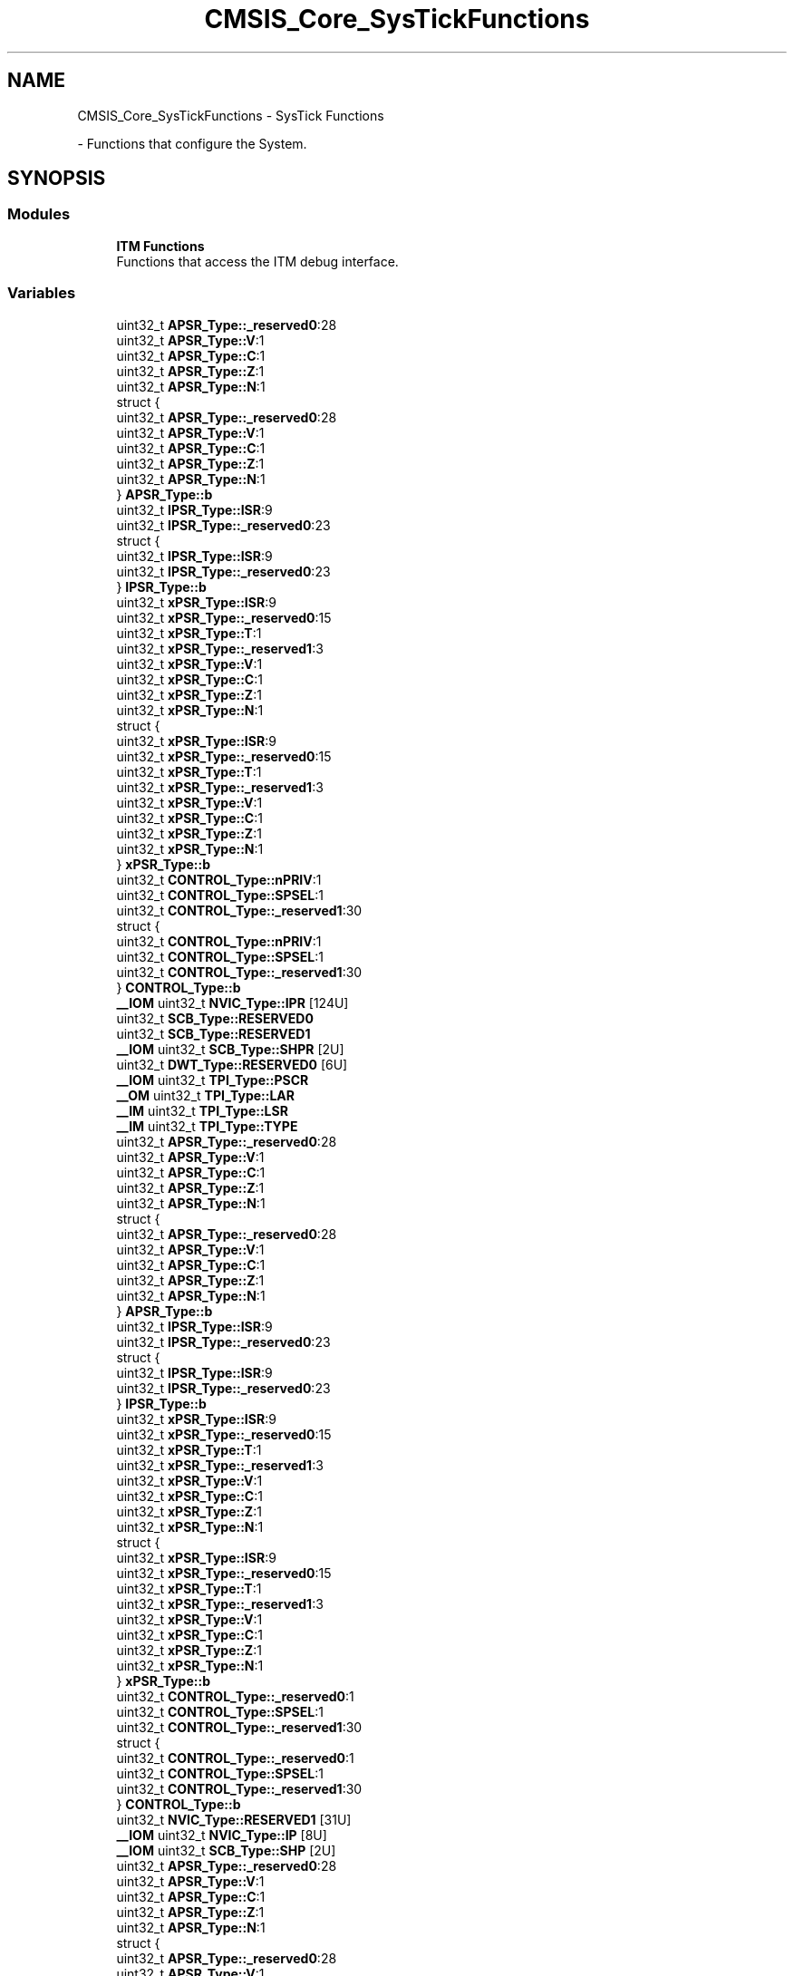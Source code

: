 .TH "CMSIS_Core_SysTickFunctions" 3 "Version 1.0.0" "Radar" \" -*- nroff -*-
.ad l
.nh
.SH NAME
CMSIS_Core_SysTickFunctions \- SysTick Functions
.PP
 \- Functions that configure the System\&.  

.SH SYNOPSIS
.br
.PP
.SS "Modules"

.in +1c
.ti -1c
.RI "\fBITM Functions\fP"
.br
.RI "Functions that access the ITM debug interface\&. "
.in -1c
.SS "Variables"

.in +1c
.ti -1c
.RI "uint32_t \fBAPSR_Type::_reserved0\fP:28"
.br
.ti -1c
.RI "uint32_t \fBAPSR_Type::V\fP:1"
.br
.ti -1c
.RI "uint32_t \fBAPSR_Type::C\fP:1"
.br
.ti -1c
.RI "uint32_t \fBAPSR_Type::Z\fP:1"
.br
.ti -1c
.RI "uint32_t \fBAPSR_Type::N\fP:1"
.br
.ti -1c
.RI "struct {"
.br
.ti -1c
.RI "   uint32_t \fBAPSR_Type::_reserved0\fP:28"
.br
.ti -1c
.RI "   uint32_t \fBAPSR_Type::V\fP:1"
.br
.ti -1c
.RI "   uint32_t \fBAPSR_Type::C\fP:1"
.br
.ti -1c
.RI "   uint32_t \fBAPSR_Type::Z\fP:1"
.br
.ti -1c
.RI "   uint32_t \fBAPSR_Type::N\fP:1"
.br
.ti -1c
.RI "} \fBAPSR_Type::b\fP"
.br
.ti -1c
.RI "uint32_t \fBIPSR_Type::ISR\fP:9"
.br
.ti -1c
.RI "uint32_t \fBIPSR_Type::_reserved0\fP:23"
.br
.ti -1c
.RI "struct {"
.br
.ti -1c
.RI "   uint32_t \fBIPSR_Type::ISR\fP:9"
.br
.ti -1c
.RI "   uint32_t \fBIPSR_Type::_reserved0\fP:23"
.br
.ti -1c
.RI "} \fBIPSR_Type::b\fP"
.br
.ti -1c
.RI "uint32_t \fBxPSR_Type::ISR\fP:9"
.br
.ti -1c
.RI "uint32_t \fBxPSR_Type::_reserved0\fP:15"
.br
.ti -1c
.RI "uint32_t \fBxPSR_Type::T\fP:1"
.br
.ti -1c
.RI "uint32_t \fBxPSR_Type::_reserved1\fP:3"
.br
.ti -1c
.RI "uint32_t \fBxPSR_Type::V\fP:1"
.br
.ti -1c
.RI "uint32_t \fBxPSR_Type::C\fP:1"
.br
.ti -1c
.RI "uint32_t \fBxPSR_Type::Z\fP:1"
.br
.ti -1c
.RI "uint32_t \fBxPSR_Type::N\fP:1"
.br
.ti -1c
.RI "struct {"
.br
.ti -1c
.RI "   uint32_t \fBxPSR_Type::ISR\fP:9"
.br
.ti -1c
.RI "   uint32_t \fBxPSR_Type::_reserved0\fP:15"
.br
.ti -1c
.RI "   uint32_t \fBxPSR_Type::T\fP:1"
.br
.ti -1c
.RI "   uint32_t \fBxPSR_Type::_reserved1\fP:3"
.br
.ti -1c
.RI "   uint32_t \fBxPSR_Type::V\fP:1"
.br
.ti -1c
.RI "   uint32_t \fBxPSR_Type::C\fP:1"
.br
.ti -1c
.RI "   uint32_t \fBxPSR_Type::Z\fP:1"
.br
.ti -1c
.RI "   uint32_t \fBxPSR_Type::N\fP:1"
.br
.ti -1c
.RI "} \fBxPSR_Type::b\fP"
.br
.ti -1c
.RI "uint32_t \fBCONTROL_Type::nPRIV\fP:1"
.br
.ti -1c
.RI "uint32_t \fBCONTROL_Type::SPSEL\fP:1"
.br
.ti -1c
.RI "uint32_t \fBCONTROL_Type::_reserved1\fP:30"
.br
.ti -1c
.RI "struct {"
.br
.ti -1c
.RI "   uint32_t \fBCONTROL_Type::nPRIV\fP:1"
.br
.ti -1c
.RI "   uint32_t \fBCONTROL_Type::SPSEL\fP:1"
.br
.ti -1c
.RI "   uint32_t \fBCONTROL_Type::_reserved1\fP:30"
.br
.ti -1c
.RI "} \fBCONTROL_Type::b\fP"
.br
.ti -1c
.RI "\fB__IOM\fP uint32_t \fBNVIC_Type::IPR\fP [124U]"
.br
.ti -1c
.RI "uint32_t \fBSCB_Type::RESERVED0\fP"
.br
.ti -1c
.RI "uint32_t \fBSCB_Type::RESERVED1\fP"
.br
.ti -1c
.RI "\fB__IOM\fP uint32_t \fBSCB_Type::SHPR\fP [2U]"
.br
.ti -1c
.RI "uint32_t \fBDWT_Type::RESERVED0\fP [6U]"
.br
.ti -1c
.RI "\fB__IOM\fP uint32_t \fBTPI_Type::PSCR\fP"
.br
.ti -1c
.RI "\fB__OM\fP uint32_t \fBTPI_Type::LAR\fP"
.br
.ti -1c
.RI "\fB__IM\fP uint32_t \fBTPI_Type::LSR\fP"
.br
.ti -1c
.RI "\fB__IM\fP uint32_t \fBTPI_Type::TYPE\fP"
.br
.ti -1c
.RI "uint32_t \fBAPSR_Type::_reserved0\fP:28"
.br
.ti -1c
.RI "uint32_t \fBAPSR_Type::V\fP:1"
.br
.ti -1c
.RI "uint32_t \fBAPSR_Type::C\fP:1"
.br
.ti -1c
.RI "uint32_t \fBAPSR_Type::Z\fP:1"
.br
.ti -1c
.RI "uint32_t \fBAPSR_Type::N\fP:1"
.br
.ti -1c
.RI "struct {"
.br
.ti -1c
.RI "   uint32_t \fBAPSR_Type::_reserved0\fP:28"
.br
.ti -1c
.RI "   uint32_t \fBAPSR_Type::V\fP:1"
.br
.ti -1c
.RI "   uint32_t \fBAPSR_Type::C\fP:1"
.br
.ti -1c
.RI "   uint32_t \fBAPSR_Type::Z\fP:1"
.br
.ti -1c
.RI "   uint32_t \fBAPSR_Type::N\fP:1"
.br
.ti -1c
.RI "} \fBAPSR_Type::b\fP"
.br
.ti -1c
.RI "uint32_t \fBIPSR_Type::ISR\fP:9"
.br
.ti -1c
.RI "uint32_t \fBIPSR_Type::_reserved0\fP:23"
.br
.ti -1c
.RI "struct {"
.br
.ti -1c
.RI "   uint32_t \fBIPSR_Type::ISR\fP:9"
.br
.ti -1c
.RI "   uint32_t \fBIPSR_Type::_reserved0\fP:23"
.br
.ti -1c
.RI "} \fBIPSR_Type::b\fP"
.br
.ti -1c
.RI "uint32_t \fBxPSR_Type::ISR\fP:9"
.br
.ti -1c
.RI "uint32_t \fBxPSR_Type::_reserved0\fP:15"
.br
.ti -1c
.RI "uint32_t \fBxPSR_Type::T\fP:1"
.br
.ti -1c
.RI "uint32_t \fBxPSR_Type::_reserved1\fP:3"
.br
.ti -1c
.RI "uint32_t \fBxPSR_Type::V\fP:1"
.br
.ti -1c
.RI "uint32_t \fBxPSR_Type::C\fP:1"
.br
.ti -1c
.RI "uint32_t \fBxPSR_Type::Z\fP:1"
.br
.ti -1c
.RI "uint32_t \fBxPSR_Type::N\fP:1"
.br
.ti -1c
.RI "struct {"
.br
.ti -1c
.RI "   uint32_t \fBxPSR_Type::ISR\fP:9"
.br
.ti -1c
.RI "   uint32_t \fBxPSR_Type::_reserved0\fP:15"
.br
.ti -1c
.RI "   uint32_t \fBxPSR_Type::T\fP:1"
.br
.ti -1c
.RI "   uint32_t \fBxPSR_Type::_reserved1\fP:3"
.br
.ti -1c
.RI "   uint32_t \fBxPSR_Type::V\fP:1"
.br
.ti -1c
.RI "   uint32_t \fBxPSR_Type::C\fP:1"
.br
.ti -1c
.RI "   uint32_t \fBxPSR_Type::Z\fP:1"
.br
.ti -1c
.RI "   uint32_t \fBxPSR_Type::N\fP:1"
.br
.ti -1c
.RI "} \fBxPSR_Type::b\fP"
.br
.ti -1c
.RI "uint32_t \fBCONTROL_Type::_reserved0\fP:1"
.br
.ti -1c
.RI "uint32_t \fBCONTROL_Type::SPSEL\fP:1"
.br
.ti -1c
.RI "uint32_t \fBCONTROL_Type::_reserved1\fP:30"
.br
.ti -1c
.RI "struct {"
.br
.ti -1c
.RI "   uint32_t \fBCONTROL_Type::_reserved0\fP:1"
.br
.ti -1c
.RI "   uint32_t \fBCONTROL_Type::SPSEL\fP:1"
.br
.ti -1c
.RI "   uint32_t \fBCONTROL_Type::_reserved1\fP:30"
.br
.ti -1c
.RI "} \fBCONTROL_Type::b\fP"
.br
.ti -1c
.RI "uint32_t \fBNVIC_Type::RESERVED1\fP [31U]"
.br
.ti -1c
.RI "\fB__IOM\fP uint32_t \fBNVIC_Type::IP\fP [8U]"
.br
.ti -1c
.RI "\fB__IOM\fP uint32_t \fBSCB_Type::SHP\fP [2U]"
.br
.ti -1c
.RI "uint32_t \fBAPSR_Type::_reserved0\fP:28"
.br
.ti -1c
.RI "uint32_t \fBAPSR_Type::V\fP:1"
.br
.ti -1c
.RI "uint32_t \fBAPSR_Type::C\fP:1"
.br
.ti -1c
.RI "uint32_t \fBAPSR_Type::Z\fP:1"
.br
.ti -1c
.RI "uint32_t \fBAPSR_Type::N\fP:1"
.br
.ti -1c
.RI "struct {"
.br
.ti -1c
.RI "   uint32_t \fBAPSR_Type::_reserved0\fP:28"
.br
.ti -1c
.RI "   uint32_t \fBAPSR_Type::V\fP:1"
.br
.ti -1c
.RI "   uint32_t \fBAPSR_Type::C\fP:1"
.br
.ti -1c
.RI "   uint32_t \fBAPSR_Type::Z\fP:1"
.br
.ti -1c
.RI "   uint32_t \fBAPSR_Type::N\fP:1"
.br
.ti -1c
.RI "} \fBAPSR_Type::b\fP"
.br
.ti -1c
.RI "uint32_t \fBIPSR_Type::ISR\fP:9"
.br
.ti -1c
.RI "uint32_t \fBIPSR_Type::_reserved0\fP:23"
.br
.ti -1c
.RI "struct {"
.br
.ti -1c
.RI "   uint32_t \fBIPSR_Type::ISR\fP:9"
.br
.ti -1c
.RI "   uint32_t \fBIPSR_Type::_reserved0\fP:23"
.br
.ti -1c
.RI "} \fBIPSR_Type::b\fP"
.br
.ti -1c
.RI "uint32_t \fBxPSR_Type::ISR\fP:9"
.br
.ti -1c
.RI "uint32_t \fBxPSR_Type::_reserved0\fP:15"
.br
.ti -1c
.RI "uint32_t \fBxPSR_Type::T\fP:1"
.br
.ti -1c
.RI "uint32_t \fBxPSR_Type::_reserved1\fP:3"
.br
.ti -1c
.RI "uint32_t \fBxPSR_Type::V\fP:1"
.br
.ti -1c
.RI "uint32_t \fBxPSR_Type::C\fP:1"
.br
.ti -1c
.RI "uint32_t \fBxPSR_Type::Z\fP:1"
.br
.ti -1c
.RI "uint32_t \fBxPSR_Type::N\fP:1"
.br
.ti -1c
.RI "struct {"
.br
.ti -1c
.RI "   uint32_t \fBxPSR_Type::ISR\fP:9"
.br
.ti -1c
.RI "   uint32_t \fBxPSR_Type::_reserved0\fP:15"
.br
.ti -1c
.RI "   uint32_t \fBxPSR_Type::T\fP:1"
.br
.ti -1c
.RI "   uint32_t \fBxPSR_Type::_reserved1\fP:3"
.br
.ti -1c
.RI "   uint32_t \fBxPSR_Type::V\fP:1"
.br
.ti -1c
.RI "   uint32_t \fBxPSR_Type::C\fP:1"
.br
.ti -1c
.RI "   uint32_t \fBxPSR_Type::Z\fP:1"
.br
.ti -1c
.RI "   uint32_t \fBxPSR_Type::N\fP:1"
.br
.ti -1c
.RI "} \fBxPSR_Type::b\fP"
.br
.ti -1c
.RI "uint32_t \fBCONTROL_Type::nPRIV\fP:1"
.br
.ti -1c
.RI "uint32_t \fBCONTROL_Type::SPSEL\fP:1"
.br
.ti -1c
.RI "uint32_t \fBCONTROL_Type::_reserved1\fP:30"
.br
.ti -1c
.RI "struct {"
.br
.ti -1c
.RI "   uint32_t \fBCONTROL_Type::nPRIV\fP:1"
.br
.ti -1c
.RI "   uint32_t \fBCONTROL_Type::SPSEL\fP:1"
.br
.ti -1c
.RI "   uint32_t \fBCONTROL_Type::_reserved1\fP:30"
.br
.ti -1c
.RI "} \fBCONTROL_Type::b\fP"
.br
.ti -1c
.RI "uint32_t \fBAPSR_Type::_reserved0\fP:28"
.br
.ti -1c
.RI "uint32_t \fBAPSR_Type::V\fP:1"
.br
.ti -1c
.RI "uint32_t \fBAPSR_Type::C\fP:1"
.br
.ti -1c
.RI "uint32_t \fBAPSR_Type::Z\fP:1"
.br
.ti -1c
.RI "uint32_t \fBAPSR_Type::N\fP:1"
.br
.ti -1c
.RI "struct {"
.br
.ti -1c
.RI "   uint32_t \fBAPSR_Type::_reserved0\fP:28"
.br
.ti -1c
.RI "   uint32_t \fBAPSR_Type::V\fP:1"
.br
.ti -1c
.RI "   uint32_t \fBAPSR_Type::C\fP:1"
.br
.ti -1c
.RI "   uint32_t \fBAPSR_Type::Z\fP:1"
.br
.ti -1c
.RI "   uint32_t \fBAPSR_Type::N\fP:1"
.br
.ti -1c
.RI "} \fBAPSR_Type::b\fP"
.br
.ti -1c
.RI "uint32_t \fBIPSR_Type::ISR\fP:9"
.br
.ti -1c
.RI "uint32_t \fBIPSR_Type::_reserved0\fP:23"
.br
.ti -1c
.RI "struct {"
.br
.ti -1c
.RI "   uint32_t \fBIPSR_Type::ISR\fP:9"
.br
.ti -1c
.RI "   uint32_t \fBIPSR_Type::_reserved0\fP:23"
.br
.ti -1c
.RI "} \fBIPSR_Type::b\fP"
.br
.ti -1c
.RI "uint32_t \fBxPSR_Type::ISR\fP:9"
.br
.ti -1c
.RI "uint32_t \fBxPSR_Type::_reserved0\fP:15"
.br
.ti -1c
.RI "uint32_t \fBxPSR_Type::T\fP:1"
.br
.ti -1c
.RI "uint32_t \fBxPSR_Type::_reserved1\fP:3"
.br
.ti -1c
.RI "uint32_t \fBxPSR_Type::V\fP:1"
.br
.ti -1c
.RI "uint32_t \fBxPSR_Type::C\fP:1"
.br
.ti -1c
.RI "uint32_t \fBxPSR_Type::Z\fP:1"
.br
.ti -1c
.RI "uint32_t \fBxPSR_Type::N\fP:1"
.br
.ti -1c
.RI "struct {"
.br
.ti -1c
.RI "   uint32_t \fBxPSR_Type::ISR\fP:9"
.br
.ti -1c
.RI "   uint32_t \fBxPSR_Type::_reserved0\fP:15"
.br
.ti -1c
.RI "   uint32_t \fBxPSR_Type::T\fP:1"
.br
.ti -1c
.RI "   uint32_t \fBxPSR_Type::_reserved1\fP:3"
.br
.ti -1c
.RI "   uint32_t \fBxPSR_Type::V\fP:1"
.br
.ti -1c
.RI "   uint32_t \fBxPSR_Type::C\fP:1"
.br
.ti -1c
.RI "   uint32_t \fBxPSR_Type::Z\fP:1"
.br
.ti -1c
.RI "   uint32_t \fBxPSR_Type::N\fP:1"
.br
.ti -1c
.RI "} \fBxPSR_Type::b\fP"
.br
.ti -1c
.RI "uint32_t \fBCONTROL_Type::_reserved0\fP:1"
.br
.ti -1c
.RI "uint32_t \fBCONTROL_Type::SPSEL\fP:1"
.br
.ti -1c
.RI "uint32_t \fBCONTROL_Type::_reserved1\fP:30"
.br
.ti -1c
.RI "struct {"
.br
.ti -1c
.RI "   uint32_t \fBCONTROL_Type::_reserved0\fP:1"
.br
.ti -1c
.RI "   uint32_t \fBCONTROL_Type::SPSEL\fP:1"
.br
.ti -1c
.RI "   uint32_t \fBCONTROL_Type::_reserved1\fP:30"
.br
.ti -1c
.RI "} \fBCONTROL_Type::b\fP"
.br
.ti -1c
.RI "uint32_t \fBAPSR_Type::_reserved0\fP:28"
.br
.ti -1c
.RI "uint32_t \fBAPSR_Type::V\fP:1"
.br
.ti -1c
.RI "uint32_t \fBAPSR_Type::C\fP:1"
.br
.ti -1c
.RI "uint32_t \fBAPSR_Type::Z\fP:1"
.br
.ti -1c
.RI "uint32_t \fBAPSR_Type::N\fP:1"
.br
.ti -1c
.RI "struct {"
.br
.ti -1c
.RI "   uint32_t \fBAPSR_Type::_reserved0\fP:28"
.br
.ti -1c
.RI "   uint32_t \fBAPSR_Type::V\fP:1"
.br
.ti -1c
.RI "   uint32_t \fBAPSR_Type::C\fP:1"
.br
.ti -1c
.RI "   uint32_t \fBAPSR_Type::Z\fP:1"
.br
.ti -1c
.RI "   uint32_t \fBAPSR_Type::N\fP:1"
.br
.ti -1c
.RI "} \fBAPSR_Type::b\fP"
.br
.ti -1c
.RI "uint32_t \fBIPSR_Type::ISR\fP:9"
.br
.ti -1c
.RI "uint32_t \fBIPSR_Type::_reserved0\fP:23"
.br
.ti -1c
.RI "struct {"
.br
.ti -1c
.RI "   uint32_t \fBIPSR_Type::ISR\fP:9"
.br
.ti -1c
.RI "   uint32_t \fBIPSR_Type::_reserved0\fP:23"
.br
.ti -1c
.RI "} \fBIPSR_Type::b\fP"
.br
.ti -1c
.RI "uint32_t \fBxPSR_Type::ISR\fP:9"
.br
.ti -1c
.RI "uint32_t \fBxPSR_Type::_reserved0\fP:15"
.br
.ti -1c
.RI "uint32_t \fBxPSR_Type::T\fP:1"
.br
.ti -1c
.RI "uint32_t \fBxPSR_Type::_reserved1\fP:3"
.br
.ti -1c
.RI "uint32_t \fBxPSR_Type::V\fP:1"
.br
.ti -1c
.RI "uint32_t \fBxPSR_Type::C\fP:1"
.br
.ti -1c
.RI "uint32_t \fBxPSR_Type::Z\fP:1"
.br
.ti -1c
.RI "uint32_t \fBxPSR_Type::N\fP:1"
.br
.ti -1c
.RI "struct {"
.br
.ti -1c
.RI "   uint32_t \fBxPSR_Type::ISR\fP:9"
.br
.ti -1c
.RI "   uint32_t \fBxPSR_Type::_reserved0\fP:15"
.br
.ti -1c
.RI "   uint32_t \fBxPSR_Type::T\fP:1"
.br
.ti -1c
.RI "   uint32_t \fBxPSR_Type::_reserved1\fP:3"
.br
.ti -1c
.RI "   uint32_t \fBxPSR_Type::V\fP:1"
.br
.ti -1c
.RI "   uint32_t \fBxPSR_Type::C\fP:1"
.br
.ti -1c
.RI "   uint32_t \fBxPSR_Type::Z\fP:1"
.br
.ti -1c
.RI "   uint32_t \fBxPSR_Type::N\fP:1"
.br
.ti -1c
.RI "} \fBxPSR_Type::b\fP"
.br
.ti -1c
.RI "uint32_t \fBCONTROL_Type::nPRIV\fP:1"
.br
.ti -1c
.RI "uint32_t \fBCONTROL_Type::SPSEL\fP:1"
.br
.ti -1c
.RI "uint32_t \fBCONTROL_Type::_reserved1\fP:30"
.br
.ti -1c
.RI "struct {"
.br
.ti -1c
.RI "   uint32_t \fBCONTROL_Type::nPRIV\fP:1"
.br
.ti -1c
.RI "   uint32_t \fBCONTROL_Type::SPSEL\fP:1"
.br
.ti -1c
.RI "   uint32_t \fBCONTROL_Type::_reserved1\fP:30"
.br
.ti -1c
.RI "} \fBCONTROL_Type::b\fP"
.br
.ti -1c
.RI "\fB__IM\fP uint32_t \fBTPI_Type::ITFTTD0\fP"
.br
.ti -1c
.RI "\fB__IOM\fP uint32_t \fBTPI_Type::ITATBCTR2\fP"
.br
.ti -1c
.RI "\fB__IM\fP uint32_t \fBTPI_Type::ITFTTD1\fP"
.br
.ti -1c
.RI "uint32_t \fBAPSR_Type::_reserved0\fP:28"
.br
.ti -1c
.RI "uint32_t \fBAPSR_Type::V\fP:1"
.br
.ti -1c
.RI "uint32_t \fBAPSR_Type::C\fP:1"
.br
.ti -1c
.RI "uint32_t \fBAPSR_Type::Z\fP:1"
.br
.ti -1c
.RI "uint32_t \fBAPSR_Type::N\fP:1"
.br
.ti -1c
.RI "struct {"
.br
.ti -1c
.RI "   uint32_t \fBAPSR_Type::_reserved0\fP:28"
.br
.ti -1c
.RI "   uint32_t \fBAPSR_Type::V\fP:1"
.br
.ti -1c
.RI "   uint32_t \fBAPSR_Type::C\fP:1"
.br
.ti -1c
.RI "   uint32_t \fBAPSR_Type::Z\fP:1"
.br
.ti -1c
.RI "   uint32_t \fBAPSR_Type::N\fP:1"
.br
.ti -1c
.RI "} \fBAPSR_Type::b\fP"
.br
.ti -1c
.RI "uint32_t \fBIPSR_Type::ISR\fP:9"
.br
.ti -1c
.RI "uint32_t \fBIPSR_Type::_reserved0\fP:23"
.br
.ti -1c
.RI "struct {"
.br
.ti -1c
.RI "   uint32_t \fBIPSR_Type::ISR\fP:9"
.br
.ti -1c
.RI "   uint32_t \fBIPSR_Type::_reserved0\fP:23"
.br
.ti -1c
.RI "} \fBIPSR_Type::b\fP"
.br
.ti -1c
.RI "uint32_t \fBxPSR_Type::ISR\fP:9"
.br
.ti -1c
.RI "uint32_t \fBxPSR_Type::_reserved0\fP:15"
.br
.ti -1c
.RI "uint32_t \fBxPSR_Type::T\fP:1"
.br
.ti -1c
.RI "uint32_t \fBxPSR_Type::_reserved1\fP:3"
.br
.ti -1c
.RI "uint32_t \fBxPSR_Type::V\fP:1"
.br
.ti -1c
.RI "uint32_t \fBxPSR_Type::C\fP:1"
.br
.ti -1c
.RI "uint32_t \fBxPSR_Type::Z\fP:1"
.br
.ti -1c
.RI "uint32_t \fBxPSR_Type::N\fP:1"
.br
.ti -1c
.RI "struct {"
.br
.ti -1c
.RI "   uint32_t \fBxPSR_Type::ISR\fP:9"
.br
.ti -1c
.RI "   uint32_t \fBxPSR_Type::_reserved0\fP:15"
.br
.ti -1c
.RI "   uint32_t \fBxPSR_Type::T\fP:1"
.br
.ti -1c
.RI "   uint32_t \fBxPSR_Type::_reserved1\fP:3"
.br
.ti -1c
.RI "   uint32_t \fBxPSR_Type::V\fP:1"
.br
.ti -1c
.RI "   uint32_t \fBxPSR_Type::C\fP:1"
.br
.ti -1c
.RI "   uint32_t \fBxPSR_Type::Z\fP:1"
.br
.ti -1c
.RI "   uint32_t \fBxPSR_Type::N\fP:1"
.br
.ti -1c
.RI "} \fBxPSR_Type::b\fP"
.br
.ti -1c
.RI "uint32_t \fBCONTROL_Type::_reserved0\fP:1"
.br
.ti -1c
.RI "uint32_t \fBCONTROL_Type::SPSEL\fP:1"
.br
.ti -1c
.RI "uint32_t \fBCONTROL_Type::_reserved1\fP:30"
.br
.ti -1c
.RI "struct {"
.br
.ti -1c
.RI "   uint32_t \fBCONTROL_Type::_reserved0\fP:1"
.br
.ti -1c
.RI "   uint32_t \fBCONTROL_Type::SPSEL\fP:1"
.br
.ti -1c
.RI "   uint32_t \fBCONTROL_Type::_reserved1\fP:30"
.br
.ti -1c
.RI "} \fBCONTROL_Type::b\fP"
.br
.ti -1c
.RI "\fB__IOM\fP uint32_t \fBSCB_Type::SFCR\fP"
.br
.in -1c
.SH "Detailed Description"
.PP 
Functions that configure the System\&. 


.SH "Variable Documentation"
.PP 
.SS "uint32_t  { \&.\&.\&. } ::_reserved0"
bit: 0\&.\&.27 Reserved 
.SS "uint32_t  { \&.\&.\&. } ::_reserved0"
bit: 9\&.\&.31 Reserved 
.SS "uint32_t  { \&.\&.\&. } ::_reserved0"
bit: 9\&.\&.23 Reserved 
.SS "uint32_t  { \&.\&.\&. } ::_reserved0"
bit: 0\&.\&.27 Reserved 
.SS "uint32_t  { \&.\&.\&. } ::_reserved0"
bit: 9\&.\&.31 Reserved 
.SS "uint32_t  { \&.\&.\&. } ::_reserved0"
bit: 9\&.\&.23 Reserved 
.SS "uint32_t CONTROL_Type::_reserved0"
bit: 0 Reserved
.PP
bit: 3\&.\&.31 Reserved 
.SS "uint32_t  { \&.\&.\&. } ::_reserved0"
bit: 0 Reserved 
.SS "uint32_t  { \&.\&.\&. } ::_reserved0"
bit: 0\&.\&.27 Reserved 
.SS "uint32_t  { \&.\&.\&. } ::_reserved0"
bit: 9\&.\&.31 Reserved 
.SS "uint32_t  { \&.\&.\&. } ::_reserved0"
bit: 9\&.\&.23 Reserved 
.SS "uint32_t  { \&.\&.\&. } ::_reserved0"
bit: 0\&.\&.27 Reserved 
.SS "uint32_t  { \&.\&.\&. } ::_reserved0"
bit: 9\&.\&.31 Reserved 
.SS "uint32_t  { \&.\&.\&. } ::_reserved0"
bit: 9\&.\&.23 Reserved 
.SS "uint32_t  { \&.\&.\&. } ::_reserved0"
bit: 0 Reserved 
.SS "uint32_t  { \&.\&.\&. } ::_reserved0"
bit: 0\&.\&.27 Reserved 
.SS "uint32_t  { \&.\&.\&. } ::_reserved0"
bit: 9\&.\&.31 Reserved 
.SS "uint32_t  { \&.\&.\&. } ::_reserved0"
bit: 9\&.\&.23 Reserved 
.SS "uint32_t  { \&.\&.\&. } ::_reserved0"
bit: 0\&.\&.27 Reserved 
.SS "uint32_t  { \&.\&.\&. } ::_reserved0"
bit: 9\&.\&.31 Reserved 
.SS "uint32_t  { \&.\&.\&. } ::_reserved0"
bit: 9\&.\&.23 Reserved 
.SS "uint32_t  { \&.\&.\&. } ::_reserved0"
bit: 0 Reserved 
.SS "uint32_t  { \&.\&.\&. } ::_reserved1"
bit: 25\&.\&.27 Reserved 
.SS "uint32_t  { \&.\&.\&. } ::_reserved1"
bit: 2\&.\&.31 Reserved 
.SS "uint32_t  { \&.\&.\&. } ::_reserved1"
bit: 25\&.\&.27 Reserved 
.SS "uint32_t  { \&.\&.\&. } ::_reserved1"
bit: 2\&.\&.31 Reserved 
.SS "uint32_t  { \&.\&.\&. } ::_reserved1"
bit: 25\&.\&.27 Reserved 
.SS "uint32_t  { \&.\&.\&. } ::_reserved1"
bit: 2\&.\&.31 Reserved 
.SS "uint32_t  { \&.\&.\&. } ::_reserved1"
bit: 25\&.\&.27 Reserved 
.SS "uint32_t  { \&.\&.\&. } ::_reserved1"
bit: 2\&.\&.31 Reserved 
.SS "uint32_t  { \&.\&.\&. } ::_reserved1"
bit: 25\&.\&.27 Reserved 
.SS "uint32_t  { \&.\&.\&. } ::_reserved1"
bit: 2\&.\&.31 Reserved 
.SS "uint32_t  { \&.\&.\&. } ::_reserved1"
bit: 25\&.\&.27 Reserved 
.SS "uint32_t  { \&.\&.\&. } ::_reserved1"
bit: 2\&.\&.31 Reserved 
.SS "struct  { \&.\&.\&. }  APSR_Type::b"
Structure used for bit access 
.SS "struct  { \&.\&.\&. }  IPSR_Type::b"
Structure used for bit access 
.SS "struct  { \&.\&.\&. }  xPSR_Type::b"
Structure used for bit access 
.SS "struct  { \&.\&.\&. }  CONTROL_Type::b"
Structure used for bit access 
.SS "struct  { \&.\&.\&. }  APSR_Type::b"
Structure used for bit access 
.SS "struct  { \&.\&.\&. }  IPSR_Type::b"
Structure used for bit access 
.SS "struct  { \&.\&.\&. }  xPSR_Type::b"
Structure used for bit access 
.SS "struct  { \&.\&.\&. }  CONTROL_Type::b"
Structure used for bit access 
.SS "struct  { \&.\&.\&. }  APSR_Type::b"
Structure used for bit access 
.SS "struct  { \&.\&.\&. }  IPSR_Type::b"
Structure used for bit access 
.SS "struct  { \&.\&.\&. }  xPSR_Type::b"
Structure used for bit access 
.SS "struct  { \&.\&.\&. }  CONTROL_Type::b"
Structure used for bit access 
.SS "struct  { \&.\&.\&. }  APSR_Type::b"
Structure used for bit access 
.SS "struct  { \&.\&.\&. }  IPSR_Type::b"
Structure used for bit access 
.SS "struct  { \&.\&.\&. }  xPSR_Type::b"
Structure used for bit access 
.SS "struct  { \&.\&.\&. }  CONTROL_Type::b"
Structure used for bit access 
.SS "struct  { \&.\&.\&. }  APSR_Type::b"
Structure used for bit access 
.SS "struct  { \&.\&.\&. }  IPSR_Type::b"
Structure used for bit access 
.SS "struct  { \&.\&.\&. }  xPSR_Type::b"
Structure used for bit access 
.SS "struct  { \&.\&.\&. }  CONTROL_Type::b"
Structure used for bit access 
.SS "struct  { \&.\&.\&. }  APSR_Type::b"
Structure used for bit access 
.SS "struct  { \&.\&.\&. }  IPSR_Type::b"
Structure used for bit access 
.SS "struct  { \&.\&.\&. }  xPSR_Type::b"
Structure used for bit access 
.SS "struct  { \&.\&.\&. }  CONTROL_Type::b"
Structure used for bit access 
.SS "uint32_t  { \&.\&.\&. } ::C"
bit: 29 Carry condition code flag 
.SS "uint32_t  { \&.\&.\&. } ::C"
bit: 29 Carry condition code flag 
.SS "uint32_t  { \&.\&.\&. } ::C"
bit: 29 Carry condition code flag 
.SS "uint32_t  { \&.\&.\&. } ::C"
bit: 29 Carry condition code flag 
.SS "uint32_t  { \&.\&.\&. } ::C"
bit: 29 Carry condition code flag 
.SS "uint32_t  { \&.\&.\&. } ::C"
bit: 29 Carry condition code flag 
.SS "uint32_t  { \&.\&.\&. } ::C"
bit: 29 Carry condition code flag 
.SS "uint32_t  { \&.\&.\&. } ::C"
bit: 29 Carry condition code flag 
.SS "uint32_t  { \&.\&.\&. } ::C"
bit: 29 Carry condition code flag 
.SS "uint32_t  { \&.\&.\&. } ::C"
bit: 29 Carry condition code flag 
.SS "uint32_t  { \&.\&.\&. } ::C"
bit: 29 Carry condition code flag 
.SS "uint32_t  { \&.\&.\&. } ::C"
bit: 29 Carry condition code flag 
.SS "\fB__IOM\fP uint8_t NVIC_Type::IP"
Offset: 0x300 (R/W) Interrupt Priority Register
.PP
Offset: 0x300 (R/W) Interrupt Priority Register (8Bit wide) 
.SS "\fB__IOM\fP uint32_t NVIC_Type::IPR[124U]"
Offset: 0x300 (R/W) Interrupt Priority Register 
.SS "uint32_t  { \&.\&.\&. } ::ISR"
bit: 0\&.\&. 8 Exception number 
.SS "uint32_t  { \&.\&.\&. } ::ISR"
bit: 0\&.\&. 8 Exception number 
.SS "uint32_t  { \&.\&.\&. } ::ISR"
bit: 0\&.\&. 8 Exception number 
.SS "uint32_t  { \&.\&.\&. } ::ISR"
bit: 0\&.\&. 8 Exception number 
.SS "uint32_t  { \&.\&.\&. } ::ISR"
bit: 0\&.\&. 8 Exception number 
.SS "uint32_t  { \&.\&.\&. } ::ISR"
bit: 0\&.\&. 8 Exception number 
.SS "uint32_t  { \&.\&.\&. } ::ISR"
bit: 0\&.\&. 8 Exception number 
.SS "uint32_t  { \&.\&.\&. } ::ISR"
bit: 0\&.\&. 8 Exception number 
.SS "uint32_t  { \&.\&.\&. } ::ISR"
bit: 0\&.\&. 8 Exception number 
.SS "uint32_t  { \&.\&.\&. } ::ISR"
bit: 0\&.\&. 8 Exception number 
.SS "uint32_t  { \&.\&.\&. } ::ISR"
bit: 0\&.\&. 8 Exception number 
.SS "uint32_t  { \&.\&.\&. } ::ISR"
bit: 0\&.\&. 8 Exception number 
.SS "\fB__IOM\fP uint32_t TPI_Type::ITATBCTR2"
Offset: 0xEF0 (R/W) Integration Test ATB Control Register 2 
.SS "\fB__IM\fP uint32_t TPI_Type::ITFTTD0"
Offset: 0xEEC (R/ ) Integration Test FIFO Test Data 0 Register 
.SS "\fB__IM\fP uint32_t TPI_Type::ITFTTD1"
Offset: 0xEFC (R/ ) Integration Test FIFO Test Data 1 Register 
.SS "\fB__OM\fP uint32_t TPI_Type::LAR"
Offset: 0xFB0 ( /W) Software Lock Access Register 
.SS "\fB__IM\fP uint32_t TPI_Type::LSR"
Offset: 0xFB4 (R/ ) Software Lock Status Register 
.SS "uint32_t  { \&.\&.\&. } ::N"
bit: 31 Negative condition code flag 
.SS "uint32_t  { \&.\&.\&. } ::N"
bit: 31 Negative condition code flag 
.SS "uint32_t  { \&.\&.\&. } ::N"
bit: 31 Negative condition code flag 
.SS "uint32_t  { \&.\&.\&. } ::N"
bit: 31 Negative condition code flag 
.SS "uint32_t  { \&.\&.\&. } ::N"
bit: 31 Negative condition code flag 
.SS "uint32_t  { \&.\&.\&. } ::N"
bit: 31 Negative condition code flag 
.SS "uint32_t  { \&.\&.\&. } ::N"
bit: 31 Negative condition code flag 
.SS "uint32_t  { \&.\&.\&. } ::N"
bit: 31 Negative condition code flag 
.SS "uint32_t  { \&.\&.\&. } ::N"
bit: 31 Negative condition code flag 
.SS "uint32_t  { \&.\&.\&. } ::N"
bit: 31 Negative condition code flag 
.SS "uint32_t  { \&.\&.\&. } ::N"
bit: 31 Negative condition code flag 
.SS "uint32_t  { \&.\&.\&. } ::N"
bit: 31 Negative condition code flag 
.SS "uint32_t  { \&.\&.\&. } ::nPRIV"
bit: 0 Execution privilege in Thread mode 
.SS "uint32_t  { \&.\&.\&. } ::nPRIV"
bit: 0 Execution privilege in Thread mode 
.SS "uint32_t  { \&.\&.\&. } ::nPRIV"
bit: 0 Execution privilege in Thread mode 
.SS "\fB__IOM\fP uint32_t TPI_Type::PSCR"
Offset: 0x308 (R/W) Periodic Synchronization Control Register 
.SS "uint32_t SCB_Type::RESERVED0"

.SS "uint32_t DWT_Type::RESERVED0"

.SS "uint32_t SCB_Type::RESERVED1"

.SS "uint32_t NVIC_Type::RESERVED1"

.SS "\fB__IOM\fP uint32_t SCB_Type::SFCR"
Offset: 0x290 (R/W) Security Features Control Register 
.SS "\fB__IOM\fP uint8_t SCB_Type::SHP"
Offset: 0x01C (R/W) System Handlers Priority Registers\&. [0] is RESERVED
.PP
Offset: 0x018 (R/W) System Handlers Priority Registers (4-7, 8-11, 12-15) 
.SS "\fB__IOM\fP uint32_t SCB_Type::SHPR[2U]"
Offset: 0x01C (R/W) System Handlers Priority Registers\&. [0] is RESERVED 
.SS "uint32_t  { \&.\&.\&. } ::SPSEL"
bit: 1 Stack-pointer select 
.SS "uint32_t  { \&.\&.\&. } ::SPSEL"
bit: 1 Stack to be used 
.SS "uint32_t  { \&.\&.\&. } ::SPSEL"
bit: 1 Stack to be used 
.SS "uint32_t  { \&.\&.\&. } ::SPSEL"
bit: 1 Stack to be used 
.SS "uint32_t  { \&.\&.\&. } ::SPSEL"
bit: 1 Stack-pointer select 
.SS "uint32_t  { \&.\&.\&. } ::SPSEL"
bit: 1 Stack to be used 
.SS "uint32_t  { \&.\&.\&. } ::T"
bit: 24 Thumb bit (read 0) 
.SS "uint32_t  { \&.\&.\&. } ::T"
bit: 24 Thumb bit (read 0) 
.SS "uint32_t  { \&.\&.\&. } ::T"
bit: 24 Thumb bit (read 0) 
.SS "uint32_t  { \&.\&.\&. } ::T"
bit: 24 Thumb bit (read 0) 
.SS "uint32_t  { \&.\&.\&. } ::T"
bit: 24 Thumb bit (read 0) 
.SS "uint32_t  { \&.\&.\&. } ::T"
bit: 24 Thumb bit (read 0) 
.SS "\fB__IM\fP uint32_t TPI_Type::TYPE"
Offset: 0xFC8 (R/ ) Device Identifier Register 
.SS "uint32_t  { \&.\&.\&. } ::V"
bit: 28 Overflow condition code flag 
.SS "uint32_t  { \&.\&.\&. } ::V"
bit: 28 Overflow condition code flag 
.SS "uint32_t  { \&.\&.\&. } ::V"
bit: 28 Overflow condition code flag 
.SS "uint32_t  { \&.\&.\&. } ::V"
bit: 28 Overflow condition code flag 
.SS "uint32_t  { \&.\&.\&. } ::V"
bit: 28 Overflow condition code flag 
.SS "uint32_t  { \&.\&.\&. } ::V"
bit: 28 Overflow condition code flag 
.SS "uint32_t  { \&.\&.\&. } ::V"
bit: 28 Overflow condition code flag 
.SS "uint32_t  { \&.\&.\&. } ::V"
bit: 28 Overflow condition code flag 
.SS "uint32_t  { \&.\&.\&. } ::V"
bit: 28 Overflow condition code flag 
.SS "uint32_t  { \&.\&.\&. } ::V"
bit: 28 Overflow condition code flag 
.SS "uint32_t  { \&.\&.\&. } ::V"
bit: 28 Overflow condition code flag 
.SS "uint32_t  { \&.\&.\&. } ::V"
bit: 28 Overflow condition code flag 
.SS "uint32_t  { \&.\&.\&. } ::Z"
bit: 30 Zero condition code flag 
.SS "uint32_t  { \&.\&.\&. } ::Z"
bit: 30 Zero condition code flag 
.SS "uint32_t  { \&.\&.\&. } ::Z"
bit: 30 Zero condition code flag 
.SS "uint32_t  { \&.\&.\&. } ::Z"
bit: 30 Zero condition code flag 
.SS "uint32_t  { \&.\&.\&. } ::Z"
bit: 30 Zero condition code flag 
.SS "uint32_t  { \&.\&.\&. } ::Z"
bit: 30 Zero condition code flag 
.SS "uint32_t  { \&.\&.\&. } ::Z"
bit: 30 Zero condition code flag 
.SS "uint32_t  { \&.\&.\&. } ::Z"
bit: 30 Zero condition code flag 
.SS "uint32_t  { \&.\&.\&. } ::Z"
bit: 30 Zero condition code flag 
.SS "uint32_t  { \&.\&.\&. } ::Z"
bit: 30 Zero condition code flag 
.SS "uint32_t  { \&.\&.\&. } ::Z"
bit: 30 Zero condition code flag 
.SS "uint32_t  { \&.\&.\&. } ::Z"
bit: 30 Zero condition code flag 
.SH "Author"
.PP 
Generated automatically by Doxygen for Radar from the source code\&.
